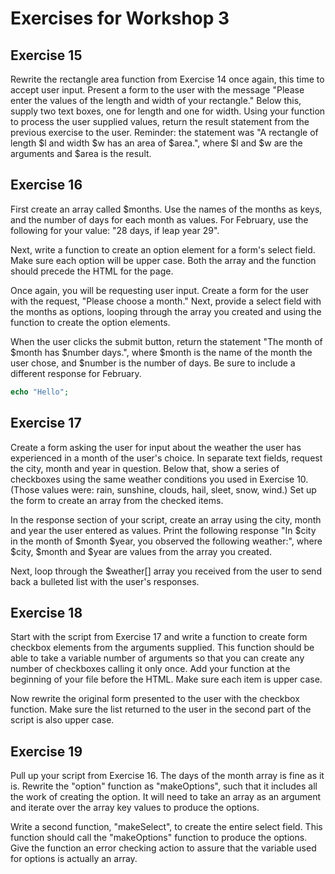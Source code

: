 * Exercises for Workshop 3
** Exercise 15
Rewrite the rectangle area function from Exercise 14 once again, this time to accept user input. Present a form to the user with the message "Please enter the values of the length and width of your rectangle." Below this, supply two text boxes, one for length and one for width. Using your function to process the user supplied values, return the result statement from the previous exercise to the user. Reminder: the statement was "A rectangle of length $l and width $w has an area of $area.", where $l and $w are the arguments and $area is the result.

** Exercise 16
First create an array called $months. Use the names of the months as keys, and the number of days for each month as values. For February, use the following for your value: "28 days, if leap year 29".

Next, write a function to create an option element for a form's select field. Make sure each option will be upper case. Both the array and the function should precede the HTML for the page.

Once again, you will be requesting user input. Create a form for the user with the request, "Please choose a month." Next, provide a select field with the months as options, looping through the array you created and using the function to create the option elements.

When the user clicks the submit button, return the statement "The month of $month has $number days.", where $month is the name of the month the user chose, and $number is the number of days. Be sure to include a different response for February.

#+BEGIN_SRC php
echo "Hello";
#+END_SRC

** Exercise 17
Create a form asking the user for input about the weather the user has experienced in a month of the user's choice. In separate text fields, request the city, month and year in question. Below that, show a series of checkboxes using the same weather conditions you used in Exercise 10. (Those values were: rain, sunshine, clouds, hail, sleet, snow, wind.) Set up the form to create an array from the checked items.

In the response section of your script, create an array using the city, month and year the user entered as values. Print the following response "In $city in the month of $month $year, you observed the following weather:", where $city, $month and $year are values from the array you created.

Next, loop through the $weather[] array you received from the user to send back a bulleted list with the user's responses.

** Exercise 18
Start with the script from Exercise 17 and write a function to create form checkbox elements from the arguments supplied. This function should be able to take a variable number of arguments so that you can create any number of checkboxes calling it only once. Add your function at the beginning of your file before the HTML. Make sure each item is upper case.

Now rewrite the original form presented to the user with the checkbox function. Make sure the list returned to the user in the second part of the script is also upper case.

** Exercise 19
Pull up your script from Exercise 16. The days of the month array is fine as it is. Rewrite the "option" function as "makeOptions", such that it includes all the work of creating the option. It will need to take an array as an argument and iterate over the array key values to produce the options.

Write a second function, "makeSelect", to create the entire select field. This function should call the "makeOptions" function to produce the options. Give the function an error checking action to assure that the variable used for options is actually an array.
